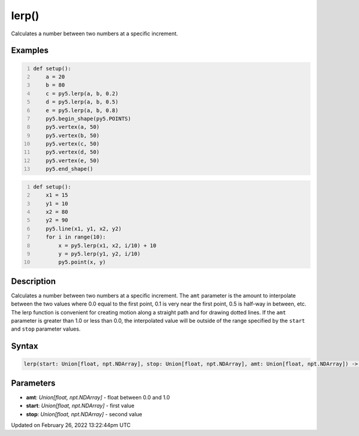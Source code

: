 lerp()
======

Calculates a number between two numbers at a specific increment.

Examples
--------

.. raw:: html

    <div class="example-table">

.. raw:: html

    <div class="example-row"><div class="example-cell-image">

.. image:: /images/reference/Sketch_lerp_0.png
    :alt: example picture for lerp()

.. raw:: html

    </div><div class="example-cell-code">

.. code:: python
    :number-lines:

    def setup():
        a = 20
        b = 80
        c = py5.lerp(a, b, 0.2)
        d = py5.lerp(a, b, 0.5)
        e = py5.lerp(a, b, 0.8)
        py5.begin_shape(py5.POINTS)
        py5.vertex(a, 50)
        py5.vertex(b, 50)
        py5.vertex(c, 50)
        py5.vertex(d, 50)
        py5.vertex(e, 50)
        py5.end_shape()

.. raw:: html

    </div></div>

.. raw:: html

    <div class="example-row"><div class="example-cell-image">

.. image:: /images/reference/Sketch_lerp_1.png
    :alt: example picture for lerp()

.. raw:: html

    </div><div class="example-cell-code">

.. code:: python
    :number-lines:

    def setup():
        x1 = 15
        y1 = 10
        x2 = 80
        y2 = 90
        py5.line(x1, y1, x2, y2)
        for i in range(10):
            x = py5.lerp(x1, x2, i/10) + 10
            y = py5.lerp(y1, y2, i/10)
            py5.point(x, y)

.. raw:: html

    </div></div>

.. raw:: html

    </div>

Description
-----------

Calculates a number between two numbers at a specific increment. The ``amt`` parameter is the amount to interpolate between the two values where 0.0 equal to the first point, 0.1 is very near the first point, 0.5 is half-way in between, etc. The lerp function is convenient for creating motion along a straight path and for drawing dotted lines. If the ``amt`` parameter is greater than 1.0 or less than 0.0, the interpolated value will be outside of the range specified by the ``start`` and ``stop`` parameter values.

Syntax
------

.. code:: python

    lerp(start: Union[float, npt.NDArray], stop: Union[float, npt.NDArray], amt: Union[float, npt.NDArray]) -> Union[float, npt.NDArray]

Parameters
----------

* **amt**: `Union[float, npt.NDArray]` - float between 0.0 and 1.0
* **start**: `Union[float, npt.NDArray]` - first value
* **stop**: `Union[float, npt.NDArray]` - second value


Updated on February 26, 2022 13:22:44pm UTC

